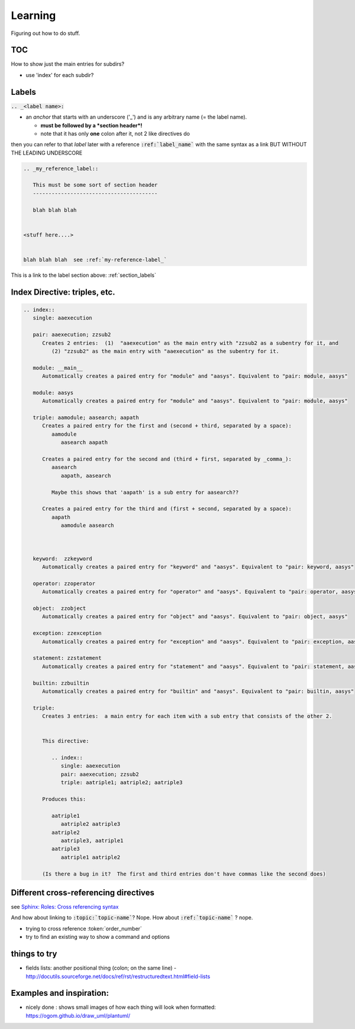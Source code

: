 .. index:: learning


Learning
########

Figuring out how to do stuff.


TOC
---

How to show just the main entries for subdirs?

- use 'index' for each subdir?



.. _section_labels:

Labels
------

:code:`.. _<label name>:`

- an *anchor* that starts with an underscore ('_') and is any arbitrary name (= the label name).

  - **must be followed by a *section header*!**

  - note that it has only **one** colon after it, not 2 like directives do


then you can refer to that *label* later with a reference :code:`:ref:`label_name`` with the same syntax as a link BUT WITHOUT THE LEADING UNDERSCORE

.. code::

   .. _my_reference_label::

      This must be some sort of section header
      ----------------------------------------

      blah blah blah


   <stuff here....>


   blah blah blah  see :ref:`my-reference-label_`


This is a link to the label section above: :ref:`section_labels`


Index Directive: triples, etc.
------------------------------

.. code::

   .. index::
      single: aaexecution

      pair: aaexecution; zzsub2
         Creates 2 entries:  (1)  "aaexecution" as the main entry with "zzsub2 as a subentry for it, and
            (2) "zzsub2" as the main entry with "aaexecution" as the subentry for it.

      module: __main__
         Automatically creates a paired entry for "module" and "aasys". Equivalent to "pair: module, aasys"

      module: aasys
         Automatically creates a paired entry for "module" and "aasys". Equivalent to "pair: module, aasys"

      triple: aamodule; aasearch; aapath
         Creates a paired entry for the first and (second + third, separated by a space):
            aamodule
               aasearch aapath

         Creates a paired entry for the second and (third + first, separated by _comma_):
            aasearch
               aapath, aasearch

            Maybe this shows that 'aapath' is a sub entry for aasearch??

         Creates a paired entry for the third and (first + second, separated by a space):
            aapath
               aamodule aasearch



      keyword:  zzkeyword
         Automatically creates a paired entry for "keyword" and "aasys". Equivalent to "pair: keyword, aasys"

      operator: zzoperator
         Automatically creates a paired entry for "operator" and "aasys". Equivalent to "pair: operator, aasys"

      object:  zzobject
         Automatically creates a paired entry for "object" and "aasys". Equivalent to "pair: object, aasys"

      exception: zzexception
         Automatically creates a paired entry for "exception" and "aasys". Equivalent to "pair: exception, aasys"

      statement: zzstatement
         Automatically creates a paired entry for "statement" and "aasys". Equivalent to "pair: statement, aasys"

      builtin: zzbuiltin
         Automatically creates a paired entry for "builtin" and "aasys". Equivalent to "pair: builtin, aasys"

      triple:
         Creates 3 entries:  a main entry for each item with a sub entry that consists of the other 2.


         This directive:

            .. index::
               single: aaexecution
               pair: aaexecution; zzsub2
               triple: aatriple1; aatriple2; aatriple3

         Produces this:

            aatriple1
               aatriple2 aatriple3
            aatriple2
               aatriple3, aatriple1
            aatriple3
               aatriple1 aatriple2

         (Is there a bug in it?  The first and third entries don't have commas like the second does)





Different cross-referencing directives
--------------------------------------

see  `Sphinx: Roles: Cross referencing syntax <http://www.sphinx-doc.org/en/stable/usage/restructuredtext/roles.html#cross-referencing-syntax>`_


And how about linking to :code:`:topic:`topic-name``?  Nope.  How about :code:`:ref:`topic-name`` ? nope.


- trying to cross reference :token:`order_number`



- try to find an existing way to show a command and options



things to try
-------------

- fields lists:  another positional thing (colon; on the same line)
  - http://docutils.sourceforge.net/docs/ref/rst/restructuredtext.html#field-lists




Examples and inspiration:
-------------------------

* nicely done : shows small images of how each thing will look when formatted: https://ogom.github.io/draw_uml/plantuml/


